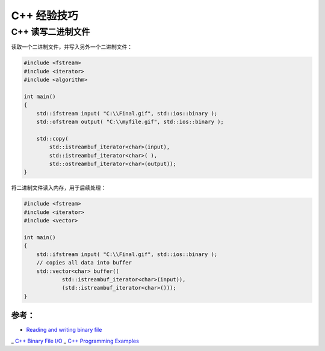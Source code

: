 .. My Great Book documentation master file, created by
   sphinx-quickstart on Thu Mar 16 20:45:06 2017.
   You can adapt this file completely to your liking, but it should at least
   contain the root `toctree` directive.

C++ 经验技巧
=======================

.. .. toctree::
..    :maxdepth: 2
..    :caption: Contents:

..    cmake/index
..    ch01/index
..    ch02/index


C++ 读写二进制文件
------------------

读取一个二进制文件，并写入另外一个二进制文件：

.. code-block:: cpp

   #include <fstream>
   #include <iterator>
   #include <algorithm>
   
   int main()
   {
       std::ifstream input( "C:\\Final.gif", std::ios::binary );
       std::ofstream output( "C:\\myfile.gif", std::ios::binary );
   
       std::copy( 
           std::istreambuf_iterator<char>(input), 
           std::istreambuf_iterator<char>( ),
           std::ostreambuf_iterator<char>(output));
   }

将二进制文件读入内存，用于后续处理：

.. code-block:: cpp

   #include <fstream>
   #include <iterator>
   #include <vector>
   
   int main()
   {
       std::ifstream input( "C:\\Final.gif", std::ios::binary );
       // copies all data into buffer
       std::vector<char> buffer((
               std::istreambuf_iterator<char>(input)), 
               (std::istreambuf_iterator<char>()));
   }

参考：
^^^^^^

- `Reading and writing binary file <https://stackoverflow.com/questions/5420317/reading-and-writing-binary-file>`_
_ `C++ Binary File I/O <http://courses.cs.vt.edu/~cs2604/fall00/binio.html>`_
_ `C++ Programming Examples <https://codescracker.com/cpp/program/cpp-programming-examples.htm>`_
